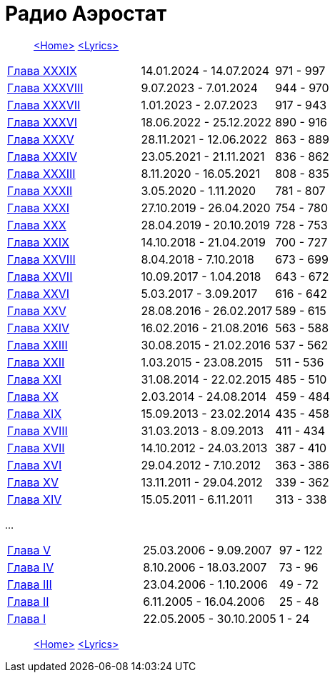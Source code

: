 = Радио Аэростат

> link:aerostat.html[<Home>]
> link:lyrics.html[<Lyrics>]


|===

| link:aerostat39.html[Глава XXXIX]   |  14.01.2024 - 14.07.2024 | 971 - 997
| link:aerostat38.html[Глава XXXVIII] |   9.07.2023 -  7.01.2024 | 944 - 970
| link:aerostat37.html[Глава XXXVII]  |   1.01.2023 -  2.07.2023 | 917 - 943
| link:aerostat36.html[Глава XXXVI]   |  18.06.2022 - 25.12.2022 | 890 - 916
| link:aerostat35.html[Глава XXXV]    |  28.11.2021 - 12.06.2022 | 863 - 889
| link:aerostat34.html[Глава XXXIV]   |  23.05.2021 - 21.11.2021 | 836 - 862
| link:aerostat33.html[Глава XXXIII]  |   8.11.2020 - 16.05.2021 | 808 - 835
| link:aerostat32.html[Глава XXXII]   |   3.05.2020 -  1.11.2020 | 781 - 807
| link:aerostat31.html[Глава XXXI]    |  27.10.2019 - 26.04.2020 | 754 - 780
| link:aerostat30.html[Глава XXX]     |  28.04.2019 - 20.10.2019 | 728 - 753
| link:aerostat29.html[Глава XXIX]    |  14.10.2018 - 21.04.2019 | 700 - 727
| link:aerostat28.html[Глава XXVIII]  |   8.04.2018 -  7.10.2018 | 673 - 699
| link:aerostat27.html[Глава XXVII]   |  10.09.2017 -  1.04.2018 | 643 - 672
| link:aerostat26.html[Глава XXVI]    |   5.03.2017 -  3.09.2017 | 616 - 642
| link:aerostat25.html[Глава XXV]     |  28.08.2016 - 26.02.2017 | 589 - 615
| link:aerostat24.html[Глава XXIV]    |  16.02.2016 - 21.08.2016 | 563 - 588
| link:aerostat23.html[Глава XXIII]   |  30.08.2015 - 21.02.2016 | 537 - 562
| link:aerostat22.html[Глава XXII]    |   1.03.2015 - 23.08.2015 | 511 - 536
| link:aerostat21.html[Глава XXI]     |  31.08.2014 - 22.02.2015 | 485 - 510
| link:aerostat20.html[Глава XX]      |   2.03.2014 - 24.08.2014 | 459 - 484
| link:aerostat19.html[Глава XIX]     |  15.09.2013 - 23.02.2014 | 435 - 458
| link:aerostat18.html[Глава XVIII]   |  31.03.2013 -  8.09.2013 | 411 - 434
| link:aerostat17.html[Глава XVII]    |  14.10.2012 - 24.03.2013 | 387 - 410
| link:aerostat16.html[Глава XVI]     |  29.04.2012 -  7.10.2012 | 363 - 386
| link:aerostat15.html[Глава XV]      |  13.11.2011 - 29.04.2012 | 339 - 362
| link:aerostat14.html[Глава XIV]     |  15.05.2011 -  6.11.2011 | 313 - 338
|===

...

|===

| link:aerostat05.html[Глава V]      |  25.03.2006 -  9.09.2007 | 97 - 122
| link:aerostat04.html[Глава IV]     |   8.10.2006 - 18.03.2007 | 73 - 96
| link:aerostat03.html[Глава III]    |  23.04.2006 -  1.10.2006 | 49 - 72
| link:aerostat02.html[Глава II]     |   6.11.2005 - 16.04.2006 | 25 - 48
| link:aerostat01.html[Глава I]      |  22.05.2005 - 30.10.2005 |  1 - 24
|===

> link:aerostat.html[<Home>]
> link:lyrics.html[<Lyrics>]